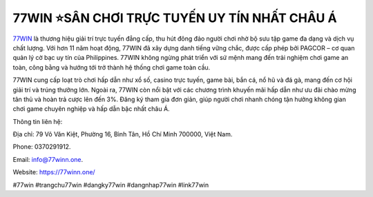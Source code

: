 77WIN ⭐️SÂN CHƠI TRỰC TUYẾN UY TÍN NHẤT CHÂU Á
===================================

`77WIN <https://77winn.one/>`_ là thương hiệu giải trí trực tuyến đẳng cấp, thu hút đông đảo người chơi nhờ bộ sưu tập game đa dạng và dịch vụ chất lượng. Với hơn 11 năm hoạt động, 77WIN đã xây dựng danh tiếng vững chắc, được cấp phép bởi PAGCOR – cơ quan quản lý cờ bạc uy tín của Philippines. 77WIN không ngừng phát triển với sứ mệnh mang đến trải nghiệm chơi game an toàn, công bằng và hướng tới trở thành hệ thống chơi game toàn cầu.

77WIN cung cấp loạt trò chơi hấp dẫn như xổ số, casino trực tuyến, game bài, bắn cá, nổ hũ và đá gà, mang đến cơ hội giải trí và trúng thưởng lớn. Ngoài ra, 77WIN còn nổi bật với các chương trình khuyến mãi hấp dẫn như ưu đãi chào mừng tân thủ và hoàn trả cược lên đến 3%. Đăng ký tham gia đơn giản, giúp người chơi nhanh chóng tận hưởng không gian chơi game chuyên nghiệp và hấp dẫn bậc nhất châu Á.

Thông tin liên hệ: 

Địa chỉ: 79 Võ Văn Kiệt, Phường 16, Bình Tân, Hồ Chí Minh 700000, Việt Nam. 

Phone: 0370291912. 

Email: info@77winn.one. 

Website: https://77winn.one/

#77win #trangchu77win #dangky77win #dangnhap77win #link77win
